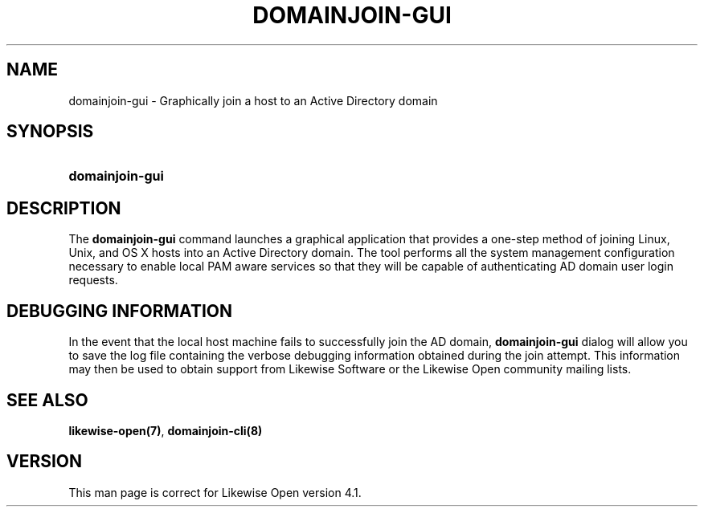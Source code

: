 .\"     Title: domainjoin-gui
.\"    Author: 
.\" Generator: DocBook XSL Stylesheets v1.72.0 <http://docbook.sf.net/>
.\"      Date: 03/14/2008
.\"    Manual: 
.\"    Source: 
.\"
.TH "DOMAINJOIN\-GUI" "8" "03/14/2008" "" ""
.\" disable hyphenation
.nh
.\" disable justification (adjust text to left margin only)
.ad l
.SH "NAME"
domainjoin\-gui \- Graphically join a host to an Active Directory domain
.SH "SYNOPSIS"
.HP 15
\fBdomainjoin\-gui\fR
.SH "DESCRIPTION"
.PP
The
\fBdomainjoin\-gui\fR
command launches a graphical application that provides a one\-step method of joining Linux, Unix, and OS X hosts into an Active Directory domain. The tool performs all the system management configuration necessary to enable local PAM aware services so that they will be capable of authenticating AD domain user login requests.
.SH "DEBUGGING INFORMATION"
.PP
In the event that the local host machine fails to successfully join the AD domain,
\fBdomainjoin\-gui\fR
dialog will allow you to save the log file containing the verbose debugging information obtained during the join attempt. This information may then be used to obtain support from Likewise Software or the Likewise Open community mailing lists.
.SH "SEE ALSO"
.PP

\fBlikewise\-open(7)\fR,
\fBdomainjoin\-cli(8)\fR
.SH "VERSION"
.PP
This man page is correct for Likewise Open version 4.1.
